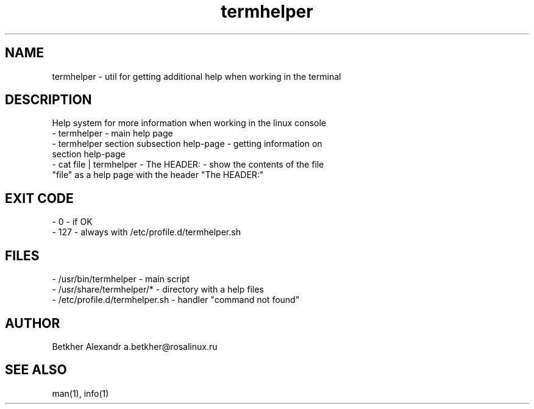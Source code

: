 .TH termhelper 8  "2 april, 2021" "version 0.2.*" "TERMHELPER"
.SH NAME
termhelper \- util for getting additional help when working in the terminal  
.SH DESCRIPTION
Help system for more information when working in the linux console 
.TP
\- termhelper \- main help page
.TP
\- termhelper  section subsection  help-page \- getting information on section help-page
.TP
\- cat file | termhelper \- The HEADER: \- show the contents of the file "file" as a help page with the header "The HEADER:"  
.SH EXIT CODE
.TP
\-  0 \- if OK
.TP
\- 127 \- always with /etc/profile.d/termhelper.sh
.SH FILES
.TP
\- /usr/bin/termhelper \- main script
.TP
\- /usr/share/termhelper/* \- directory with a help files
.TP
\- /etc/profile.d/termhelper.sh \- handler  "command not found"
.SH AUTHOR
Betkher Alexandr a.betkher@rosalinux.ru
.SH SEE ALSO
man(1), info(1)

